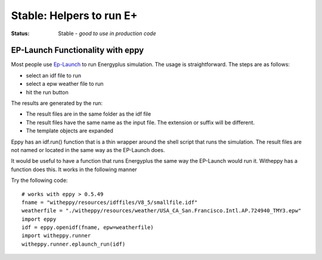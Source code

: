 =============================
**Stable**: Helpers to run E+
=============================

:Status: Stable - *good to use in production code*

EP-Launch Functionality with eppy
---------------------------------


Most people use
`Ep-Launch <https://bigladdersoftware.com/epx/docs/8-3/getting-started/ep-launch-program.html>`_ to run Energyplus simulation. The usage is straightforward. The steps are as follows:

- select an idf file to run
- select a epw weather file to run
- hit the run button

The results are generated by the run:

- The result files are in the same folder as the idf file
- The result files have the same name as the input file. The extension or suffix will be different.
- The template objects are expanded

Eppy has an idf.run() function that is a thin wrapper around the shell script that runs the simulation. The result files are not named or located in the same way as the EP-Launch does.

It would be useful to have a function that runs Energyplus the same way the EP-Launch would run it. Witheppy has a function does this. It works in the following manner

Try the following code::

    # works with eppy > 0.5.49
    fname = "witheppy/resources/idffiles/V8_5/smallfile.idf"
    weatherfile = "./witheppy/resources/weather/USA_CA_San.Francisco.Intl.AP.724940_TMY3.epw"
    import eppy
    idf = eppy.openidf(fname, epw=weatherfile)
    import witheppy.runner
    witheppy.runner.eplaunch_run(idf)

